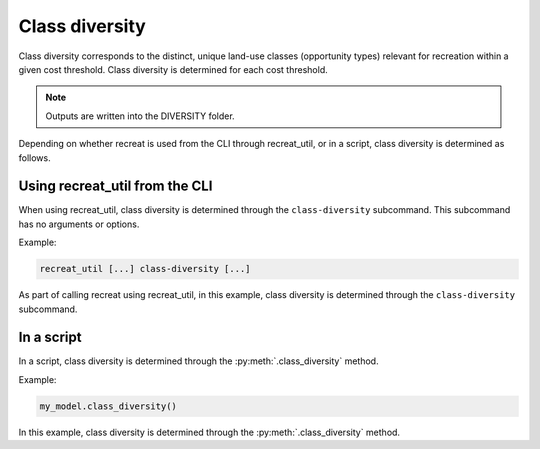 Class diversity
===============

Class diversity corresponds to the distinct, unique land-use classes (opportunity types) 
relevant for recreation within a given cost threshold. Class diversity is determined for each cost threshold.

.. note::

    Outputs are written into the DIVERSITY folder.

Depending on whether recreat is used from the CLI through recreat_util, or in a script, 
class diversity is determined as follows.

Using recreat_util from the CLI
-------------------------------

When using recreat_util, class diversity is determined through the ``class-diversity`` subcommand. 
This subcommand has no arguments or options.

Example:

.. code-block::
    
    recreat_util [...] class-diversity [...]

As part of calling recreat using recreat_util, in this example, class diversity is determined through the ``class-diversity`` subcommand.

In a script
-----------

In a script, class diversity is determined through the :py:meth:`.class_diversity` method. 

Example:

.. code-block:: python
    
    my_model.class_diversity()

In this example, class diversity is determined through the :py:meth:`.class_diversity` method.